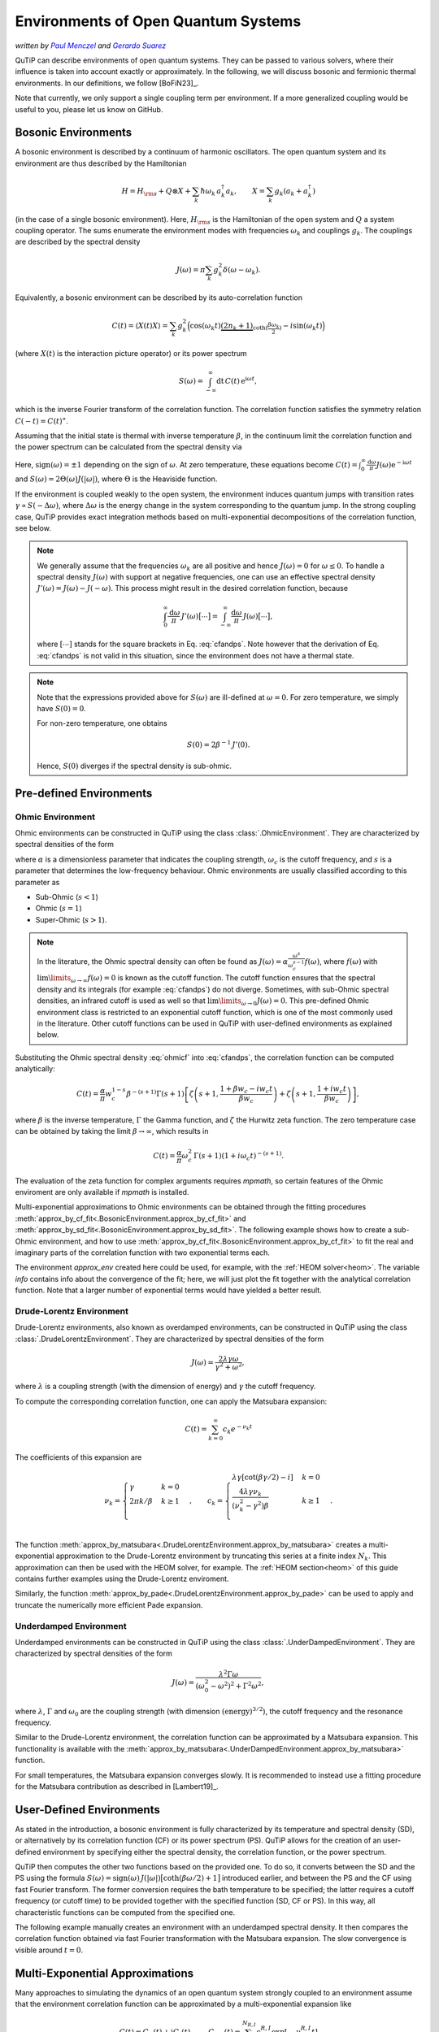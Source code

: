 .. _environments guide:

************************************
Environments of Open Quantum Systems
************************************

*written by* |pm|_ *and* |gs|_

.. _pm: https://www.menczel.net/
.. |pm| replace:: *Paul Menczel*
.. _gs: https://scholar.google.com/citations?user=yi6jJAQAAAAJ&hl=es
.. |gs| replace:: *Gerardo Suarez*
.. (this is a workaround for italic links in rst)

QuTiP can describe environments of open quantum systems.
They can be passed to various solvers, where their influence is taken into account exactly or approximately.
In the following, we will discuss bosonic and fermionic thermal environments.
In our definitions, we follow [BoFiN23]_.

Note that currently, we only support a single coupling term per environment.
If a more generalized coupling would be useful to you, please let us know on GitHub.


.. _bosonic environments guide:

Bosonic Environments
--------------------

A bosonic environment is described by a continuum of harmonic oscillators.
The open quantum system and its environment are thus described by the Hamiltonian

.. math::

    H = H_{\rm s} + Q \otimes X + \sum_k \hbar\omega_k\, a_k^\dagger a_k , \qquad X = \sum_k g_k (a_k + a_k^\dagger)

(in the case of a single bosonic environment).
Here, :math:`H_{\rm s}` is the Hamiltonian of the open system and :math:`Q` a system coupling operator.
The sums enumerate the environment modes with frequencies :math:`\omega_k` and couplings :math:`g_k`.
The couplings are described by the spectral density

.. math::

    J(\omega) = \pi \sum_k g_k^2 \delta(\omega - \omega_k) .

Equivalently, a bosonic environment can be described by its auto-correlation function

.. math::

    C(t) = \langle X(t) X \rangle = \sum_{k} g_{k}^{2} \Big( \cos(\omega_{k} t)
     \underbrace{( 2 n_{k}+1)}_{\coth(\frac{\beta \omega_{k}}{2})} 
     - i \sin(\omega_{k} t) \Big)

(where :math:`X(t)` is the interaction picture operator) or its power spectrum

.. math::

    S(\omega) = \int_{-\infty}^\infty \mathrm dt\, C(t)\, \mathrm e^{\mathrm i\omega t} ,

which is the inverse Fourier transform of the correlation function.
The correlation function satisfies the symmetry relation :math:`C(-t) = C(t)^\ast`.

Assuming that the initial state is thermal with inverse temperature 
:math:`\beta`,  in the continuum limit the correlation function and the power 
spectrum can be calculated from the spectral density via

.. math::
    :label: cfandps

    \begin{aligned}
        C(t) &= \int_0^\infty \frac{\mathrm d\omega}{\pi}\, J(\omega) \Bigl[ \coth\Bigl( \frac{\beta\omega}{2} \Bigr) \cos\bigl( \omega t \bigr) - \mathrm i \sin\bigl( \omega t \bigr) \Bigr] , \\
        S(\omega) &= \operatorname{sign}(\omega)\, J(|\omega|) \Bigl[ \coth\Bigl( \frac{\beta\omega}{2} \Bigr) + 1 \Bigr] .
    \end{aligned}

Here, :math:`\operatorname{sign}(\omega) = \pm 1` depending on the sign of :math:`\omega`.
At zero temperature, these equations become :math:`C(t) = \int_0^\infty \frac{\mathrm d\omega}{\pi} J(\omega) \mathrm e^{-\mathrm i\omega t}` and :math:`S(\omega) = 2 \Theta(\omega) J(|\omega|)`, where :math:`\Theta` is the Heaviside function.

If the environment is coupled weakly to the open system, the environment induces quantum jumps with transition rates :math:`\gamma \propto S(-\Delta\omega)`, where :math:`\Delta\omega` is the energy change in the system corresponding to the quantum jump.
In the strong coupling case, QuTiP provides exact integration methods based on multi-exponential decompositions of the correlation function, see below.

.. note::
    We generally assume that the frequencies :math:`\omega_k` are all positive and hence :math:`J(\omega) = 0` for :math:`\omega \leq 0`.
    To handle a spectral density :math:`J(\omega)` with support at negative frequencies, one can use an effective spectral density :math:`J'(\omega) = J(\omega) - J(-\omega)`.
    This process might result in the desired correlation function, because

    .. math::

        \int_0^\infty \frac{\mathrm d\omega}{\pi}\, J'(\omega) \bigl[ \cdots \bigr] = \int_{-\infty}^\infty \frac{\mathrm d\omega}{\pi}\, J(\omega) \bigl[ \cdots \bigr] ,

    where :math:`[\cdots]` stands for the square brackets in Eq. :eq:`cfandps`.
    Note however that the derivation of Eq. :eq:`cfandps` is not valid in this situation, since the environment does not have a thermal state.

.. note::
    Note that the expressions provided above for :math:`S(\omega)` are ill-defined at :math:`\omega=0`.
    For zero temperature, we simply have :math:`S(0) = 0`.

    For non-zero temperature, one obtains

    .. math::

        S(0) = 2\beta^{-1}\, J'(0) .

    Hence, :math:`S(0)` diverges if the spectral density is sub-ohmic.


Pre-defined Environments
------------------------

Ohmic Environment
^^^^^^^^^^^^^^^^^

Ohmic environments can be constructed in QuTiP using the class :class:`.OhmicEnvironment`.
They are characterized by spectral densities of the form

.. math::
    :label: ohmicf

    J(\omega) = \alpha \frac{\omega^s}{\omega_c^{s-1}} e^{-\omega / \omega_c} ,

where :math:`\alpha` is a dimensionless parameter that indicates the coupling strength,
:math:`\omega_{c}` is the cutoff frequency, and :math:`s` is a parameter that determines the low-frequency behaviour.
Ohmic environments are usually classified according to this parameter as

* Sub-Ohmic (:math:`s<1`)
* Ohmic (:math:`s=1`)
* Super-Ohmic (:math:`s>1`).

.. note::
    In the literature, the Ohmic spectral density can often be found as :math:`J(\omega) = \alpha \frac{\omega^s}{\omega_c^{s-1}} f(\omega)`,
    where :math:`f(\omega)` with :math:`\lim\limits_{\omega \to \infty} f(\omega) = 0` is known as the cutoff function.
    The cutoff function ensures that the spectral density and its integrals (for example :eq:`cfandps`) do not diverge.
    Sometimes, with sub-Ohmic spectral densities, an infrared cutoff is used as well so that :math:`\lim\limits_{\omega \to 0} J(\omega) = 0`.
    This pre-defined Ohmic environment class is restricted to an exponential cutoff function, which is one of the most commonly used in the literature.
    Other cutoff functions can be used in QuTiP with user-defined environments as explained below.

Substituting the Ohmic spectral density :eq:`ohmicf` into :eq:`cfandps`, the correlation function can be computed analytically: 

.. math::
    C(t)= \frac{\alpha}{\pi} w_{c}^{1-s} \beta^{-(s+1)} \Gamma(s+1)
    \left[ \zeta\left(s+1,\frac{1+\beta w_{c} -i w_{c} t}{\beta w_{c}}
    \right) +\zeta\left(s+1,\frac{1+ i w_{c} t}{\beta w_{c}}\right)
    \right] ,

where :math:`\beta` is the inverse temperature, :math:`\Gamma` the Gamma function, and :math:`\zeta` the Hurwitz zeta function.
The zero temperature case can be obtained by taking the limit :math:`\beta \to \infty`, which results in 

.. math::
    C(t) = \frac{\alpha}{\pi} \omega_c^2\, \Gamma(s+1) (1+ i \omega_{c} t)^{-(s+1)} .

The evaluation of the zeta function for complex arguments requires `mpmath`, so certain features of the Ohmic enviroment are 
only available if `mpmath` is installed.

Multi-exponential approximations to Ohmic environments can be obtained through
the fitting procedures :meth:`approx_by_cf_fit<.BosonicEnvironment.approx_by_cf_fit>`
and :meth:`approx_by_sd_fit<.BosonicEnvironment.approx_by_sd_fit>`.
The following example shows how to create a sub-Ohmic environment, and how to use
:meth:`approx_by_cf_fit<.BosonicEnvironment.approx_by_cf_fit>` to fit the real and imaginary parts
of the correlation function with two exponential terms each.

.. plot::
    :context: reset
    :nofigs:

    import numpy as np
    import qutip as qt
    import matplotlib.pyplot as plt

    # Define a sub-Ohmic environment with the given temperature, coupling strength and cutoff
    env = qt.OhmicEnvironment(T=0.1, alpha=1, wc=3, s=0.7)

    # Fit the correlation function with two exponential terms
    tlist = np.linspace(0, 3, 250)
    approx_env, info = env.approx_by_cf_fit(tlist, target_rsme=None, Nr_max=2, Ni_max=2)

The environment `approx_env` created here could be used, for example, with the :ref:`HEOM solver<heom>`.
The variable `info` contains info about the convergence of the fit; here, we will just plot the fit together with
the analytical correlation function. Note that a larger number of exponential terms would have yielded a better result.

.. plot::
    :context:

    plt.plot(tlist, np.real(env.correlation_function(tlist)), label='Real part (analytic)')
    plt.plot(tlist, np.real(approx_env.correlation_function(tlist)), '--', label='Real part (fit)')

    plt.plot(tlist, np.imag(env.correlation_function(tlist)), label='Imag part (analytic)')
    plt.plot(tlist, np.imag(approx_env.correlation_function(tlist)), '--', label='Imag part (fit)')

    plt.xlabel('Time')
    plt.ylabel('Correlation function')
    plt.tight_layout()
    plt.legend()


Drude-Lorentz Environment
^^^^^^^^^^^^^^^^^^^^^^^^^

Drude-Lorentz environments, also known as overdamped environments, can be constructed in QuTiP
using the class :class:`.DrudeLorentzEnvironment`. They are characterized by spectral densities of the form

.. math::
    J(\omega) = \frac{2 \lambda \gamma \omega}{\gamma^{2}+\omega^{2}} ,

where :math:`\lambda` is a coupling strength (with the dimension of energy) and :math:`\gamma` the cutoff frequency.

To compute the corresponding correlation function, one can apply the Matsubara expansion:

.. math::
      C(t) = \sum_{k=0}^{\infty} c_k e^{- \nu_k t}

The coefficients of this expansion are

.. math::

    \nu_{k} = \begin{cases}
        \gamma               & k = 0\\
        {2 \pi k} / {\beta}  & k \geq 1\\
    \end{cases} \;, \qquad
    c_k = \begin{cases}
        \lambda \gamma [\cot(\beta \gamma / 2) - i]                & k = 0\\
        \frac{4 \lambda \gamma \nu_k }{ (\nu_k^2 - \gamma^2)\beta} & k \geq 1\\
    \end{cases} \;.

The function :meth:`approx_by_matsubara<.DrudeLorentzEnvironment.approx_by_matsubara>` creates a multi-exponential
approximation to the Drude-Lorentz environment by truncating this series at a finite index :math:`N_k`.
This approximation can then be used with the HEOM solver, for example.
The :ref:`HEOM section<heom>` of this guide contains further examples using the Drude-Lorentz enviroment.

Similarly, the function :meth:`approx_by_pade<.DrudeLorentzEnvironment.approx_by_pade>` can be used to apply
and truncate the numerically more efficient Pade expansion.

Underdamped Environment
^^^^^^^^^^^^^^^^^^^^^^^

Underdamped environments can be constructed in QuTiP
using the class :class:`.UnderDampedEnvironment`. They are characterized by spectral densities of the form

.. math::
    J(\omega) = \frac{\lambda^{2} \Gamma \omega}{(\omega_0^{2}-
    \omega^{2})^{2}+ \Gamma^{2} \omega^{2}} ,

where :math:`\lambda`, :math:`\Gamma` and :math:`\omega_0` are the coupling strength
(with dimension :math:`(\text{energy})^{3/2}`), the cutoff frequency and the resonance frequency.

Similar to the Drude-Lorentz environment, the correlation function can be approximated by a
Matsubara expansion. This functionality is available with the
:meth:`approx_by_matsubara<.UnderDampedEnvironment.approx_by_matsubara>` function.

For small temperatures, the Matsubara expansion converges slowly. It is recommended to instead use a fitting procedure
for the Matsubara contribution as described in [Lambert19]_.


User-Defined Environments
-------------------------

As stated in the introduction, a bosonic environment is fully characterized
by its temperature and spectral density (SD), or alternatively by its correlation function (CF)
or its power spectrum (PS). QuTiP allows for the creation of an user-defined environment by
specifying either the spectral density, the correlation function, or the power spectrum.

QuTiP then computes the other two functions based on the provided one. To do so, it converts between
the SD and the PS using the formula
:math:`S(\omega) = \operatorname{sign}(\omega)\, J(|\omega|) \bigl[ \coth( \beta\omega / 2 ) + 1 \bigr]`
introduced earlier, and between the PS and the CF using fast Fourier transform.
The former conversion requires the bath temperature to be specified; the latter requires a cutoff frequency (or cutoff time)
to be provided together with the specified function (SD, CF or PS).
In this way, all characteristic functions can be computed from the specified one.

The following example manually creates an environment with an underdamped spectral density.
It then compares the correlation function obtained via fast Fourier transformation with the Matsubara expansion.
The slow convergence is visible around :math:`t=0`.

.. plot::
    :context: close-figs

    # Define underdamped environment parameters
    T = 0.1
    lam = 1
    gamma = 2
    w0 = 5

    # User-defined environment based on SD
    def underdamped_sd(w):
        return lam**2 * gamma * w / ((w**2 - w0**2)**2 + (gamma*w)**2)
    env = qt.BosonicEnvironment.from_spectral_density(underdamped_sd, wMax=50, T=T)

    tlist = np.linspace(-2, 2, 250)
    plt.plot(tlist, np.real(env.correlation_function(tlist)), label='FFT')

    # Pre-defined environment and Matsubara approximations
    env2 = qt.UnderDampedEnvironment(T, lam, gamma, w0)
    for Nk in range(0, 11, 2):
        approx_env = env2.approx_by_matsubara(Nk)
        plt.plot(tlist, np.real(approx_env.correlation_function(tlist)), label=f'Nk={Nk}')

    plt.xlabel('Time')
    plt.ylabel('Correlation function (real part)')
    plt.tight_layout()
    plt.legend()


Multi-Exponential Approximations
--------------------------------

Many approaches to simulating the dynamics of an open quantum system strongly coupled to an environment
assume that the environment correlation function can be approximated by a multi-exponential expansion like

.. math::
    C(t) = C_R(t) + \mathrm i C_I(t) , \qquad
    C_{R,I}(t) = \sum_{k=1}^{N_{R,I}} c^{R,I}_k \exp[-\nu^{R,I}_k t]

with small numbers :math:`N_{R,I}` of exponents.
Note that :math:`C_R(t)` and :math:`C_I(t)` are the real and imaginary parts of the correlation function,
but the coefficients :math:`c^{R,I}_k` and exponents :math:`\nu^{R,I}_k` are not required to be real in general.

In the previous sections, various methods of obtaining multi-exponential approximations were introduced.
The output of these approximation functions are :class:`.ExponentialBosonicEnvironment` objects.
An :class:`.ExponentialBosonicEnvironment` is basically a collection of :class:`.CFExponent` s, which store (in the bosonic case)
the coefficient, the exponent, and whether the exponent contributes to the real part, the imaginary part, or both.
As we have already seen above, one can then compute the spectral density, correlation function and power spectrum corresponding
to the exponents, in order to compare them to the original, exact environment.

Let :math:`c_k \mathrm e^{-\nu_k t}` be a term in the correlation function (i.e., :math:`c_k = c^R_k` or :math:`c_k = \mathrm i c^I_k`).
The corresponding term in the power spectrum is

.. math::
    S_k(\omega) = 2\Re\Bigr[ \frac{c_k}{\nu_k - \mathrm i\omega} \Bigr]

and, if a temperature has been specified, the corresponding term in the spectral density can be computed as described above.

The following example shows how to manually create an :class:`.ExponentialBosonicEnvironment` for the simple example
:math:`C(t) = c \mathrm e^{-\nu t}` with real :math:`c`, :math:`\nu`. The power spectrum then is a Lorentzian,
:math:`S(\omega) = 2c\nu / (\nu^2 + \omega^2)`.

.. plot::
    :context: close-figs

    c = 1
    nu = 2
    wlist = np.linspace(-3, 3, 250)

    env = qt.ExponentialBosonicEnvironment([c], [nu], [], [])

    plt.figure(figsize=(4, 3))
    plt.plot(wlist, env.power_spectrum(wlist))
    plt.plot(wlist, 2 * c * nu / (nu**2 + wlist**2), '--')
    plt.xlabel('Frequency')
    plt.ylabel('Power spectrum')
    plt.tight_layout()


Fermionic environments
----------------------

The implementation of fermionic environments in QuTiP is not yet as advanced as the bosonic environments.
Currently, user-defined fermionic environments and fitting are not implemented.

However, the overall structure of fermionic environments in QuTiP is analogous to the bosonic environments.
There is one pre-defined fermionic environment, the Lorentzian environment, and multi-exponential fermionic environments.
Lorentzian environments can be approximated by multi-exponential Matsubara or Pade expansions.

In the fermionic case, we consider the number-conserving Hamiltonian

.. math::
    H = H_s + (B^\dagger c + c^\dagger B) + \sum_k \hbar\omega_k\, b^\dagger_k b_k , \qquad
    B = \sum_k f_k b_k ,

where the bath operators :math:`b_k` and the system operator :math:`c` obey fermionic anti-commutation relations.
In analogy to the bosonic case, we define the spectral density

.. math::
    J(\omega) = 2\pi \sum_k f_k^2\, \delta(\omega - \omega_k) ,

which may however now be defined for all (including negative) frequencies, since the spectrum of each mode is bounded.

The fermionic environment is characterized either by its spectral density, temperature and chemical potential,
or equivalently by two correlation functions or by two power spectra. The correlation functions are

.. math::
    C^\sigma(t) = \langle B^\sigma(t) B^{\bar\sigma} \rangle
    = \int_{-\infty}^\infty \frac{\mathrm d\omega}{2\pi}\, J(\omega)\, 
        \mathrm e^{\sigma \mathrm i\omega t}\, f_F(\sigma \beta[\omega - \mu]) ,

where :math:`\sigma = \pm 1`, :math:`\bar\sigma = -\sigma`, :math:`B^+ = B^\dagger` and :math:`B^- = B`.
Further, :math:`f_F(x) = (\mathrm e^x + 1)^{-1}` is the Fermi-Dirac function.
Note that we still have :math:`C^\sigma(-t) = C^\sigma(t)^\ast`.
The power spectra are the Fourier transformed correlation functions,

.. math::
    S^\sigma(\omega) = \int_{-\infty}^\infty \mathrm dt\, C^\sigma(t)\, \mathrm e^{\bar\sigma \mathrm i\omega t}
        = J(\omega) f_F(\sigma\beta[\omega - \mu]) .

Since :math:`f_F(x) + f_F(-x) = 1`, we have :math:`S^+(\omega) + S^-(\omega) = J(\omega)`.

Lorentzian Environment
^^^^^^^^^^^^^^^^^^^^^^

Todo.


Multi-Exponential Fermionic Environment
^^^^^^^^^^^^^^^^^^^^^^^^^^^^^^^^^^^^^^^

Todo.



.. plot::
    :context: reset
    :include-source: false
    :nofigs: